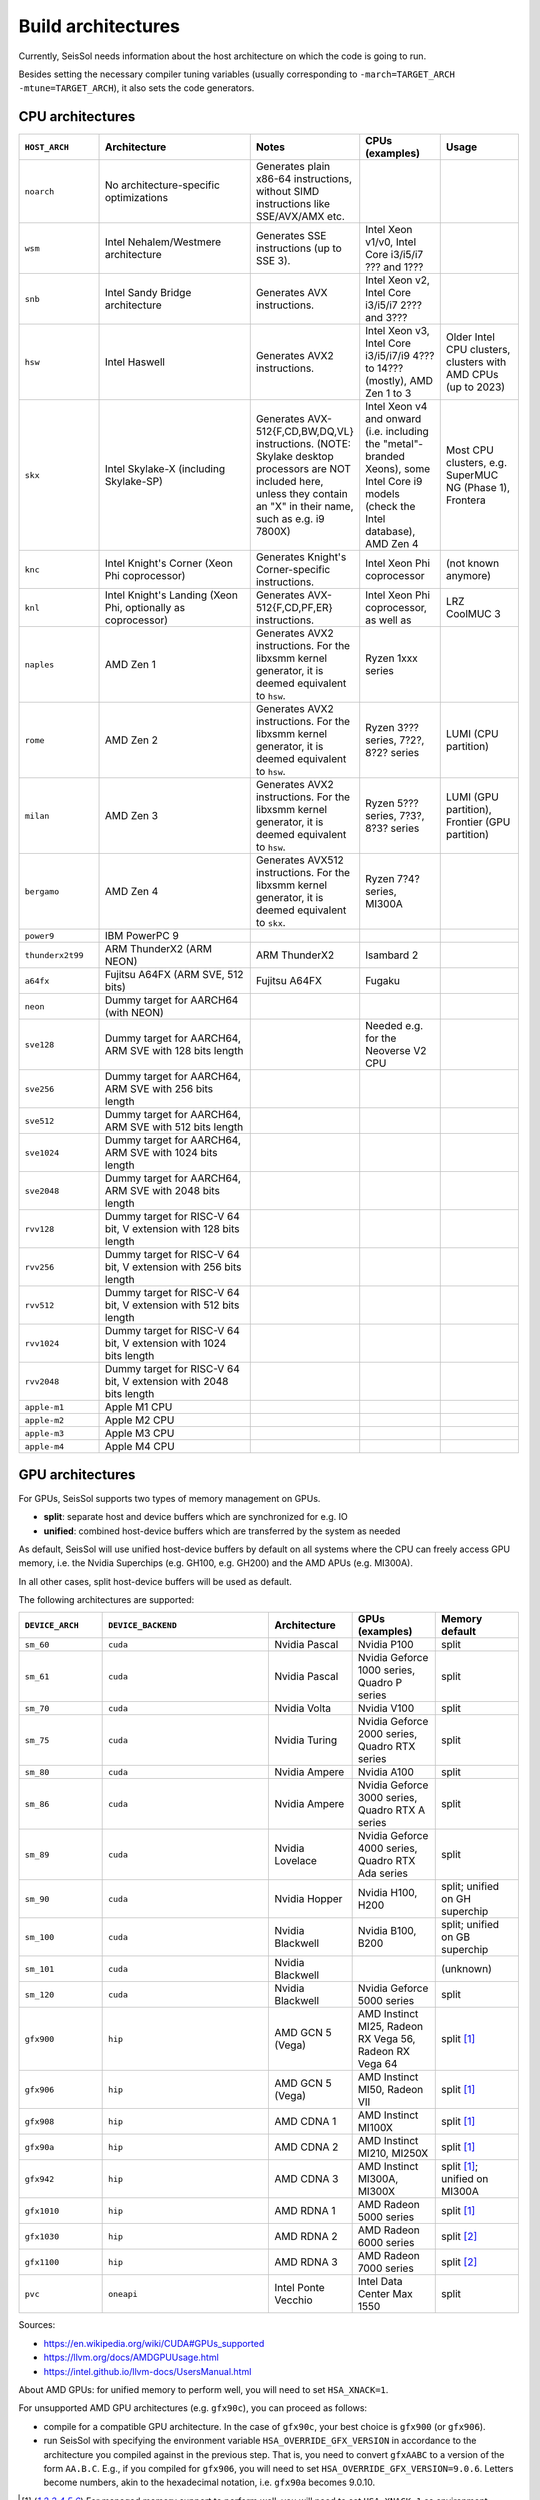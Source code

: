 ..
  SPDX-FileCopyrightText: 2024 SeisSol Group

  SPDX-License-Identifier: BSD-3-Clause
  SPDX-LicenseComments: Full text under /LICENSE and /LICENSES/

  SPDX-FileContributor: Author lists in /AUTHORS and /CITATION.cff

.. _build_archs:

Build architectures
===================

Currently, SeisSol needs information about the host architecture on which the code is going to run.

Besides setting the necessary compiler tuning variables (usually corresponding to ``-march=TARGET_ARCH -mtune=TARGET_ARCH``),
it also sets the code generators.

CPU architectures
~~~~~~~~~~~~~~~~~

.. list-table::
   :widths: 20 40 20 20 20
   :header-rows: 1

   * - ``HOST_ARCH``
     - Architecture
     - Notes
     - CPUs (examples)
     - Usage
   * - ``noarch``
     - No architecture-specific optimizations
     - Generates plain x86-64 instructions, without SIMD instructions like SSE/AVX/AMX etc.
     -
     -
   * - ``wsm``
     - Intel Nehalem/Westmere architecture
     - Generates SSE instructions (up to SSE 3).
     - Intel Xeon v1/v0, Intel Core i3/i5/i7 ??? and 1???
     -
   * - ``snb``
     - Intel Sandy Bridge architecture
     - Generates AVX instructions.
     - Intel Xeon v2, Intel Core i3/i5/i7 2??? and 3???
     -
   * - ``hsw``
     - Intel Haswell
     - Generates AVX2 instructions.
     - Intel Xeon v3, Intel Core i3/i5/i7/i9 4??? to 14??? (mostly), AMD Zen 1 to 3
     - Older Intel CPU clusters, clusters with AMD CPUs (up to 2023)
   * - ``skx``
     - Intel Skylake-X (including Skylake-SP)
     - Generates AVX-512{F,CD,BW,DQ,VL} instructions. (NOTE: Skylake desktop processors are NOT included here, unless they contain an "X" in their name, such as e.g. i9 7800X)
     - Intel Xeon v4 and onward (i.e. including the "metal"-branded Xeons), some Intel Core i9 models (check the Intel database), AMD Zen 4
     - Most CPU clusters, e.g. SuperMUC NG (Phase 1), Frontera
   * - ``knc``
     - Intel Knight's Corner (Xeon Phi coprocessor)
     - Generates Knight's Corner-specific instructions.
     - Intel Xeon Phi coprocessor
     - (not known anymore)
   * - ``knl``
     - Intel Knight's Landing (Xeon Phi, optionally as coprocessor)
     - Generates AVX-512{F,CD,PF,ER} instructions.
     - Intel Xeon Phi coprocessor, as well as
     - LRZ CoolMUC 3
   * - ``naples``
     - AMD Zen 1
     - Generates AVX2 instructions. For the libxsmm kernel generator, it is deemed equivalent to ``hsw``.
     - Ryzen 1xxx series
     -
   * - ``rome``
     - AMD Zen 2
     - Generates AVX2 instructions. For the libxsmm kernel generator, it is deemed equivalent to ``hsw``.
     - Ryzen 3??? series, 7?2?, 8?2? series
     - LUMI (CPU partition)
   * - ``milan``
     - AMD Zen 3
     - Generates AVX2 instructions. For the libxsmm kernel generator, it is deemed equivalent to ``hsw``.
     - Ryzen 5??? series, 7?3?, 8?3? series
     - LUMI (GPU partition), Frontier (GPU partition)
   * - ``bergamo``
     - AMD Zen 4
     - Generates AVX512 instructions. For the libxsmm kernel generator, it is deemed equivalent to ``skx``.
     - Ryzen 7?4? series, MI300A
     -
   * - ``power9``
     - IBM PowerPC 9
     -
     -
     -
   * - ``thunderx2t99``
     - ARM ThunderX2 (ARM NEON)
     - ARM ThunderX2
     - Isambard 2
     -
   * - ``a64fx``
     - Fujitsu A64FX (ARM SVE, 512 bits)
     - Fujitsu A64FX
     - Fugaku
     -
   * - ``neon``
     - Dummy target for AARCH64 (with NEON)
     -
     -
     -
   * - ``sve128``
     - Dummy target for AARCH64, ARM SVE with 128 bits length
     -
     - Needed e.g. for the Neoverse V2 CPU
     -
   * - ``sve256``
     - Dummy target for AARCH64, ARM SVE with 256 bits length
     -
     -
     -
   * - ``sve512``
     - Dummy target for AARCH64, ARM SVE with 512 bits length
     -
     -
     -
   * - ``sve1024``
     - Dummy target for AARCH64, ARM SVE with 1024 bits length
     -
     -
     -
   * - ``sve2048``
     - Dummy target for AARCH64, ARM SVE with 2048 bits length
     -
     -
     -
   * - ``rvv128``
     - Dummy target for RISC-V 64 bit, V extension with 128 bits length
     -
     -
     -
   * - ``rvv256``
     - Dummy target for RISC-V 64 bit, V extension with 256 bits length
     -
     -
     -
   * - ``rvv512``
     - Dummy target for RISC-V 64 bit, V extension with 512 bits length
     -
     -
     -
   * - ``rvv1024``
     - Dummy target for RISC-V 64 bit, V extension with 1024 bits length
     -
     -
     -
   * - ``rvv2048``
     - Dummy target for RISC-V 64 bit, V extension with 2048 bits length
     -
     -
     -
   * - ``apple-m1``
     - Apple M1 CPU
     -
     -
     -
   * - ``apple-m2``
     - Apple M2 CPU
     -
     -
     -
   * - ``apple-m3``
     - Apple M3 CPU
     -
     -
     -
   * - ``apple-m4``
     - Apple M4 CPU
     -
     -
     -

GPU architectures
~~~~~~~~~~~~~~~~~

For GPUs, SeisSol supports two types of memory management on GPUs.

* **split**: separate host and device buffers which are synchronized for e.g. IO
* **unified**: combined host-device buffers which are transferred by the system as needed

As default, SeisSol will use unified host-device buffers by default on all systems where the CPU can freely access
GPU memory, i.e. the Nvidia Superchips (e.g. GH100, e.g. GH200) and the AMD APUs (e.g. MI300A).

In all other cases, split host-device buffers will be used as default.

The following architectures are supported:

.. list-table::
   :widths: 20 40 20 20 20
   :header-rows: 1

   * - ``DEVICE_ARCH``
     - ``DEVICE_BACKEND``
     - Architecture
     - GPUs (examples)
     - Memory default
   * - ``sm_60``
     - ``cuda``
     - Nvidia Pascal
     - Nvidia P100
     - split
   * - ``sm_61``
     - ``cuda``
     - Nvidia Pascal
     - Nvidia Geforce 1000 series, Quadro P series
     - split
   * - ``sm_70``
     - ``cuda``
     - Nvidia Volta
     - Nvidia V100
     - split
   * - ``sm_75``
     - ``cuda``
     - Nvidia Turing
     - Nvidia Geforce 2000 series, Quadro RTX series
     - split
   * - ``sm_80``
     - ``cuda``
     - Nvidia Ampere
     - Nvidia A100
     - split
   * - ``sm_86``
     - ``cuda``
     - Nvidia Ampere
     - Nvidia Geforce 3000 series, Quadro RTX A series
     - split
   * - ``sm_89``
     - ``cuda``
     - Nvidia Lovelace
     - Nvidia Geforce 4000 series, Quadro RTX Ada series
     - split
   * - ``sm_90``
     - ``cuda``
     - Nvidia Hopper
     - Nvidia H100, H200
     - split; unified on GH superchip
   * - ``sm_100``
     - ``cuda``
     - Nvidia Blackwell
     - Nvidia B100, B200
     - split; unified on GB superchip
   * - ``sm_101``
     - ``cuda``
     - Nvidia Blackwell
     -
     - (unknown)
   * - ``sm_120``
     - ``cuda``
     - Nvidia Blackwell
     - Nvidia Geforce 5000 series
     - split
   * - ``gfx900``
     - ``hip``
     - AMD GCN 5 (Vega)
     - AMD Instinct MI25, Radeon RX Vega 56, Radeon RX Vega 64
     - split [#xnack1]_
   * - ``gfx906``
     - ``hip``
     - AMD GCN 5 (Vega)
     - AMD Instinct MI50, Radeon VII
     - split [#xnack1]_
   * - ``gfx908``
     - ``hip``
     - AMD CDNA 1
     - AMD Instinct MI100X
     - split [#xnack1]_
   * - ``gfx90a``
     - ``hip``
     - AMD CDNA 2
     - AMD Instinct MI210, MI250X
     - split [#xnack1]_
   * - ``gfx942``
     - ``hip``
     - AMD CDNA 3
     - AMD Instinct MI300A, MI300X
     - split [#xnack1]_; unified on MI300A
   * - ``gfx1010``
     - ``hip``
     - AMD RDNA 1
     - AMD Radeon 5000 series
     - split [#xnack1]_
   * - ``gfx1030``
     - ``hip``
     - AMD RDNA 2
     - AMD Radeon 6000 series
     - split [#xnack2]_
   * - ``gfx1100``
     - ``hip``
     - AMD RDNA 3
     - AMD Radeon 7000 series
     - split [#xnack2]_
   * - ``pvc``
     - ``oneapi``
     - Intel Ponte Vecchio
     - Intel Data Center Max 1550
     - split

Sources:

* https://en.wikipedia.org/wiki/CUDA#GPUs_supported
* https://llvm.org/docs/AMDGPUUsage.html
* https://intel.github.io/llvm-docs/UsersManual.html

About AMD GPUs: for unified memory to perform well, you will need to set ``HSA_XNACK=1``.

For unsupported AMD GPU architectures (e.g. ``gfx90c``), you can proceed as follows:

* compile for a compatible GPU architecture. In the case of ``gfx90c``, your best choice is ``gfx900`` (or ``gfx906``).
* run SeisSol with specifying the environment variable ``HSA_OVERRIDE_GFX_VERSION`` in accordance to the architecture you compiled against in the previous step. That is, you need to convert ``gfxAABC`` to a version of the form ``AA.B.C``. E.g., if you compiled for ``gfx906``, you will need to set ``HSA_OVERRIDE_GFX_VERSION=9.0.6``. Letters become numbers, akin to the hexadecimal notation, i.e. ``gfx90a`` becomes 9.0.10.

.. [#xnack1] For managed memory support to perform well, you will need to set ``HSA_XNACK=1`` as environment variable.
.. [#xnack2] Do not support managed memory.
